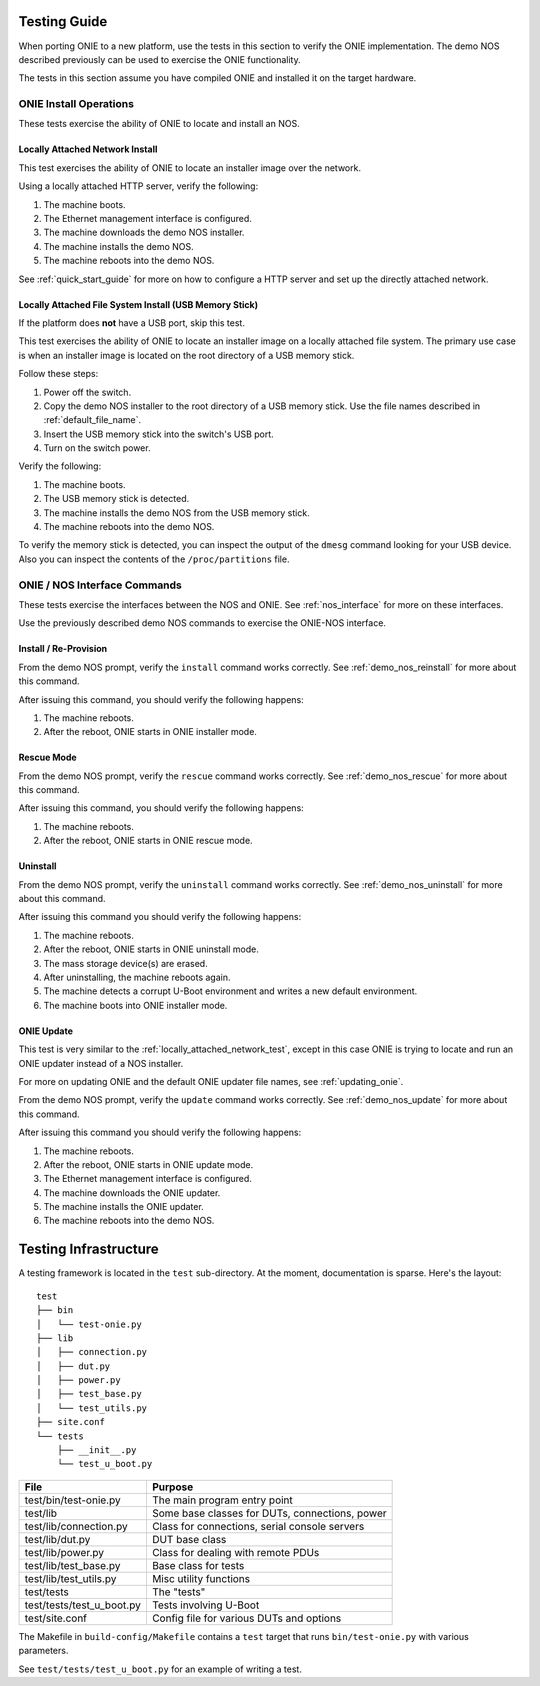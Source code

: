 .. Copyright (C) 2014 Curt Brune <curt@cumulusnetworks.com>
   Copyright (C) 2014 Pete Bratach <pete@cumulusnetworks.com>
   SPDX-License-Identifier:     GPL-2.0

.. _testing_guide:

Testing Guide
=============

When porting ONIE to a new platform, use the tests in this section to
verify the ONIE implementation. The demo NOS described previously can
be used to exercise the ONIE functionality.

The tests in this section assume you have compiled ONIE and installed
it on the target hardware.

ONIE Install Operations
-----------------------

These tests exercise the ability of ONIE to locate and install an NOS.

.. _locally_attached_network_test:

Locally Attached Network Install
^^^^^^^^^^^^^^^^^^^^^^^^^^^^^^^^

This test exercises the ability of ONIE to locate an installer image
over the network.

Using a locally attached HTTP server, verify the following:

#. The machine boots.
#. The Ethernet management interface is configured.
#. The machine downloads the demo NOS installer.
#. The machine installs the demo NOS.
#. The machine reboots into the demo NOS.

See :ref:`quick_start_guide` for more on how to configure a HTTP
server and set up the directly attached network.

Locally Attached File System Install (USB Memory Stick)
^^^^^^^^^^^^^^^^^^^^^^^^^^^^^^^^^^^^^^^^^^^^^^^^^^^^^^^

If the platform does **not** have a USB port, skip this test.

This test exercises the ability of ONIE to locate an installer image
on a locally attached file system.  The primary use case is when an
installer image is located on the root directory of a USB memory
stick.

Follow these steps:

#. Power off the switch.
#. Copy the demo NOS installer to the root directory of a USB memory
   stick.  Use the file names described in :ref:`default_file_name`.
#. Insert the USB memory stick into the switch's USB port.
#. Turn on the switch power.

Verify the following:

#. The machine boots.
#. The USB memory stick is detected.
#. The machine installs the demo NOS from the USB memory stick.
#. The machine reboots into the demo NOS.

To verify the memory stick is detected, you can inspect the output of
the ``dmesg`` command looking for your USB device.  Also you can
inspect the contents of the ``/proc/partitions`` file.

ONIE / NOS Interface Commands
-----------------------------

These tests exercise the interfaces between the NOS and ONIE.  See
:ref:`nos_interface` for more on these interfaces.

Use the previously described demo NOS commands to exercise the
ONIE-NOS interface.

Install / Re-Provision
^^^^^^^^^^^^^^^^^^^^^^

From the demo NOS prompt, verify the ``install`` command works
correctly. See :ref:`demo_nos_reinstall` for more about this command.

After issuing this command, you should verify the following happens:

#. The machine reboots.
#. After the reboot, ONIE starts in ONIE installer mode.

Rescue Mode
^^^^^^^^^^^

From the demo NOS prompt, verify the ``rescue`` command works
correctly. See :ref:`demo_nos_rescue` for more about this command.

After issuing this command, you should verify the following happens:

#. The machine reboots.
#. After the reboot, ONIE starts in ONIE rescue mode.

Uninstall
^^^^^^^^^

From the demo NOS prompt, verify the ``uninstall`` command works
correctly.  See :ref:`demo_nos_uninstall` for more about this command.

After issuing this command you should verify the following happens:

#. The machine reboots.
#. After the reboot, ONIE starts in ONIE uninstall mode.
#. The mass storage device(s) are erased.
#. After uninstalling, the machine reboots again.
#. The machine detects a corrupt U-Boot environment and writes a new
   default environment.
#. The machine boots into ONIE installer mode.

ONIE Update
^^^^^^^^^^^

This test is very similar to the :ref:`locally_attached_network_test`,
except in this case ONIE is trying to locate and run an ONIE updater
instead of a NOS installer.

For more on updating ONIE and the default ONIE updater file names, see
:ref:`updating_onie`.

From the demo NOS prompt, verify the ``update`` command works
correctly. See :ref:`demo_nos_update` for more about this command.

After issuing this command you should verify the following happens:

#. The machine reboots.
#. After the reboot, ONIE starts in ONIE update mode.
#. The Ethernet management interface is configured.
#. The machine downloads the ONIE updater.
#. The machine installs the ONIE updater.
#. The machine reboots into the demo NOS.

Testing Infrastructure
======================

A testing framework is located in the ``test`` sub-directory.  At the
moment, documentation is sparse.  Here's the layout::

  test
  ├── bin
  │   └── test-onie.py
  ├── lib
  │   ├── connection.py
  │   ├── dut.py
  │   ├── power.py
  │   ├── test_base.py
  │   └── test_utils.py
  ├── site.conf
  └── tests
      ├── __init__.py
      └── test_u_boot.py

=========================    =======
File                         Purpose
=========================    =======
test/bin/test-onie.py        The main program entry point
test/lib                     Some base classes for DUTs, connections, power
test/lib/connection.py       Class for connections, serial console servers
test/lib/dut.py              DUT base class
test/lib/power.py            Class for dealing with remote PDUs
test/lib/test_base.py        Base class for tests
test/lib/test_utils.py       Misc utility functions
test/tests                   The "tests"
test/tests/test_u_boot.py    Tests involving U-Boot
test/site.conf               Config file for various DUTs and options
=========================    =======

The Makefile in ``build-config/Makefile`` contains a ``test`` target
that runs ``bin/test-onie.py`` with various parameters.

See ``test/tests/test_u_boot.py`` for an example of writing a test.
